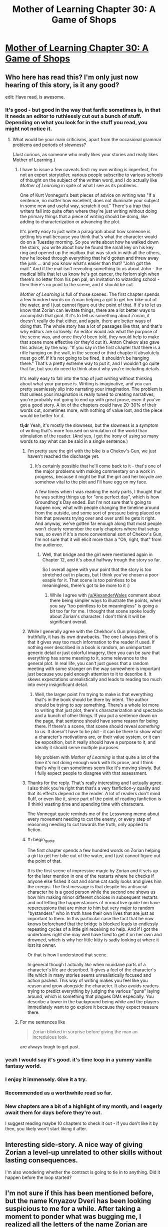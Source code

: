 #+TITLE: Mother of Learning Chapter 30: A Game of Shops

* [[https://www.fictionpress.com/s/2961893/30/Mother-of-Learning][Mother of Learning Chapter 30: A Game of Shops]]
:PROPERTIES:
:Author: gamarad
:Score: 33
:DateUnix: 1418166355.0
:END:

** Who here has read this? I'm only just now hearing of this story, is it any good?

edit: Have read, is awesome.
:PROPERTIES:
:Author: libertarian_reddit
:Score: 6
:DateUnix: 1418178413.0
:END:

*** It's good - but good in the way that fanfic sometimes is, in that it needs an editor to ruthlessly cut out a bunch of stuff. Depending on what you look for in the stuff you read, you might not notice it.
:PROPERTIES:
:Author: alexanderwales
:Score: 14
:DateUnix: 1418180026.0
:END:

**** What would be your main criticisms, apart from the occasional grammar problems and periods of slowness?

(Just curious, as someone who really likes your stories and really likes Mother of Learning.)
:PROPERTIES:
:Author: 4t0m
:Score: 7
:DateUnix: 1418186858.0
:END:

***** I have to issue a few caveats first: my own writing is imperfect, I'm not an expert storyteller, various people subscribe to various schools of thought on the subject of the written word, and I do actually like /Mother of Learning/ in spite of what I see as its problems.

One of Kurt Vonnegut's best pieces of advice on writing was "If a sentence, no matter how excellent, does not illuminate your subject in some new and useful way, scratch it out." There's a trap that writers fall into quite often where they're just writing without doing the primary things that a piece of writing should be doing, like adding to characterization or advancing the plot.

It's pretty easy to just write a paragraph about how someone is getting his mail because you think that's what the character would do on a Tuesday morning. So you write about how he walked down the stairs, you write about how he found the small key on his key ring and opened up the mailbox that was stuck in with all the others, how he looked through everything that he'd gotten and threw away the junk ... and you know what's easier than that? "John got the mail." And if the mail isn't revealing something to us about John - the medical bills that let us know he's got cancer, the forlorn sigh when there's no letter from his pen pal, an invitation to wizarding school - then there's no point to the scene, and it should be cut.

/Mother of Learning/ is full of those scenes. The first chapter spends a few hundred words on Zorian helping a girl to get her bike out of the water, and I just cannot figure out the point of that. If it's to let us know that Zorian can levitate things, there are a lot better ways to accomplish that goal. If it's to tell us something about Zorian, it doesn't really do that either, and again, there are better ways of doing that. The whole story has a lot of passages like that, and that's why editors are so lovely. An editor would ask what the purpose of the scene was, and once they'd been told, they would help to make that scene more effective (or they'd cut it). Anton Chekov also gave this advice, by the way: "If you say in the first chapter that there is a rifle hanging on the wall, in the second or third chapter it absolutely must go off. If it's not going to be fired, it shouldn't be hanging there." That's a pretty extreme way to put it, and I wouldn't go quite that far, but you do need to think about why you're including details.

It's really easy to fall into the trap of just /writing/ without thinking about what your purpose is. Writing is imaginative, and you can pretty seamlessly slip into narrating your imagination. The problem is that unless your imagination is really tuned to creating narratives, you're probably not going to end up with great prose, even if you've got a good story. A lot of the chapters could have 20-30% of their words cut, sometimes more, with nothing of value lost, and the piece would be better for it.

*tl;dr* Yeah, it's mostly the slowness, but the slowness is a symptom of writing that's more focused on simulation of the world than stimulation of the reader. (And yes, I get the irony of using so many words to say what can be said in a single sentence.)
:PROPERTIES:
:Author: alexanderwales
:Score: 12
:DateUnix: 1418193583.0
:END:

****** I'm pretty sure the girl with the bike /is/ a Chekov's Gun, we just haven't reached the discharge yet.
:PROPERTIES:
:Author: daydev
:Score: 3
:DateUnix: 1418195217.0
:END:

******* It's certainly possible that he'll come back to it - that's one of the major problems with making commentary on a work in progress, because it might be that the girl and her bicycle are somehow vital to the plot and I'll have egg on my face.

A few times when I was reading the early parts, I thought that he was setting things up for "one perfect day", which is how Groundhog's Day ended. But I'm not sure that's going to happen now, what with people changing the timeline around from the outside, and some sort of pressure being placed on him that prevents trying over and over until he gets it right. And anyway, we've gotten far enough along that most people won't clearly remember the early chapters where that setup was, so even if it's a more conventional sort of Chekov's Gun, I'm not sure that it will elicit more than a "Oh, right, that" from the audience.
:PROPERTIES:
:Author: alexanderwales
:Score: 4
:DateUnix: 1418198420.0
:END:

******** Well, that bridge and the girl were mentioned again in Chapter 12, and it's about halfway trough the story so far.

So I overall agree with your point that the story is too stretched out in places, but I think you've chosen a poor exaple for it. That scene is too pointless to be meaningless, there's got to be more to it :)
:PROPERTIES:
:Author: daydev
:Score: 3
:DateUnix: 1418201372.0
:END:

********* While I agree with [[/u/AlexanderWales]] comment about there being simpler ways to illustrate the points, when you say "too pointless to be meaningless" is going a bit too far for me. I thought that scene spoke loudly about Zorian's character. I don't think it will be significant overall.
:PROPERTIES:
:Author: MoralRelativity
:Score: 3
:DateUnix: 1418249371.0
:END:


****** While I generally agree with the Chekhov's Gun principle, truthfully, it has its own drawbacks. The one I always think of is that it gives way too much information to the reader if used. If nothing ever described in a book is random, an unimportant generic detail or just colorful imagery, then you can be /sure/ that everything has some meaning to it, some relevance to the general plot. In real life, you can't just guess that a random meeting with some stranger on the way somewhere is important just because you paid enough attention to it to describe it. It skews expectations unrealistically and leads to reading too much into every insignificant detail.
:PROPERTIES:
:Author: loonyphoenix
:Score: 3
:DateUnix: 1418387467.0
:END:

******* Well, the larger point I'm trying to make is that everything that's in the book should be there by intent. The author should be trying to /say/ something. There's a whole lot more to writing that just plot, there's characterization and spectacle and a bunch of other things. If you put a sentence down on the page, that sentence should have some reason for being there. If there's a scene, that scene should reveal /something/ to us. It doesn't have to be plot - it can be there to show what a character's motivations are, or their value system, or it can be exposition, but it really should have a purpose to it, and ideally it should serve multiple purposes.

My problem with /Mother of Learning/ is that quite a lot of the time it's not doing enough work with its prose, and I think that's why it can sometimes seem like it's moving slowly. But I fully expect people to disagree with that assessment.
:PROPERTIES:
:Author: alexanderwales
:Score: 0
:DateUnix: 1418406811.0
:END:


****** Thanks for the reply. That's really interesting and I actually agree. I also think you're right that that's a very fanfiction-y quality and that its effects depend on the reader. A lot of readers don't mind fluff, or even like it, since part of the point of reading fanfiction is (I think) wasting time and spending time with characters.

The Vonnegut quote reminds me of the Lesswrong meme about every movement needing to cut the enemy, or every step of reasoning needing to cut towards the truth, only applied to fiction.
:PROPERTIES:
:Author: 4t0m
:Score: 2
:DateUnix: 1418198621.0
:END:


****** #+begin_quote
  The first chapter spends a few hundred words on Zorian helping a girl to get her bike out of the water, and I just cannot figure out the point of that.
#+end_quote

It is the first scene of impressive magic by Zorian and it sets up for the later mention in one of the restarts where he checks if anyone else fished it out and some cat sadly looks and gives him the creeps. The first message is that despite his antisocial character he is a good person while the second one shows us how him making minor different choices in subsequent restarts and not letting the happenstances of normal live guide him have repercussions that are minor to him but very major to random "bystanders" who in truth have their own lives that are just as important to them. In this particular case the fact that he now knows beforehand that the bridge is blocked leads to endlessly repeating cycles of a little girl receiving no help. And if I got the undertones right she may well have tried to get it on her own and drowned, which is why her little kitty is sadly looking at where it lost its owner.

Or that is how I understood that scene.

In general though I actually /like/ when mundane parts of a character's life are described. It gives a feel of the character's life which in many stories seems unrealistically focused and action packed. This way of writing makes you feel like you reason and grow alongside the character. It also avoids readers trying to predict everything by judging the various "guns" laying around, which is something that plagues DMs especially. You describe a tower in the background being white and the players immediately want to go explore it because they expect treasure there.
:PROPERTIES:
:Author: Bowbreaker
:Score: 2
:DateUnix: 1418335507.0
:END:


***** For me sentences like

#+begin_quote
  Zorian blinked in surprise before giving the man an incredulous look.
#+end_quote

are always tough to get past.
:PROPERTIES:
:Score: 0
:DateUnix: 1418246445.0
:END:


*** yeah I would say it's good. it's time loop in a yummy vanilla fantasy world.
:PROPERTIES:
:Author: josephwdye
:Score: 5
:DateUnix: 1418179463.0
:END:


*** I enjoy it immensely. Give it a try.
:PROPERTIES:
:Score: 3
:DateUnix: 1418183110.0
:END:


*** Recommended as a worthwhile read so far.
:PROPERTIES:
:Author: MoralRelativity
:Score: 3
:DateUnix: 1418192107.0
:END:


*** New chapters are a bit of a highlight of my month, and I eagerly await them for days before they're out.

I suggest reading maybe 10 chapters to check it out - if you don't like it by then, you likely won't start liking it after.
:PROPERTIES:
:Author: Kodix
:Score: 3
:DateUnix: 1418209622.0
:END:


** Interesting side-story. A nice way of giving Zorian a level-up unrelated to other skills without lasting consequences.

I'm also wondering whether the contract is going to tie in to anything. Did it happen before the loop started?
:PROPERTIES:
:Author: VorpalAuroch
:Score: 4
:DateUnix: 1418171722.0
:END:


** I'm not sure if this has been mentioned before, but the name Knyazov Dveri has been looking suspicious to me for a while. After taking a moment to ponder what was bugging me, I realized all the letters of the name Zorian are contained in Knyazov Dveri. It could be a cooincidence, but I'm wondering if it might indicate there could be a message contained in the names of locations, which could imply all sorts of things.
:PROPERTIES:
:Author: Salaris
:Score: 1
:DateUnix: 1418413226.0
:END:

*** It's a coincidence. The name literally means 'Doors of the Prince/Duke' in the pseudo-slavic tongue that I sometimes use in MoL, and the meaning would be pretty obvious to most slavic people in RL as well. No deeper meaning other than that.
:PROPERTIES:
:Author: nobody103
:Score: 9
:DateUnix: 1418419658.0
:END:

**** Fair enough. Thanks for addressing my conspiracy theory. =D
:PROPERTIES:
:Author: Salaris
:Score: 1
:DateUnix: 1418429995.0
:END:


**** NEED MORE UPDATES! I am now hooked on this series. I love the world you've created and can't wait to see what's in store.
:PROPERTIES:
:Author: libertarian_reddit
:Score: 1
:DateUnix: 1418524237.0
:END:


**** I just discovered this story. Why is this story so good? Both the prose and the rationalist thought suck me in...Just when I thought I had freed myself from HPMOR too.
:PROPERTIES:
:Author: darkflagrance
:Score: 1
:DateUnix: 1428789032.0
:END:
